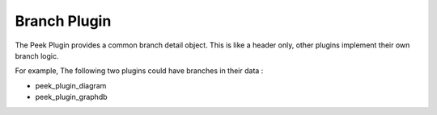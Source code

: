 =============
Branch Plugin
=============

The Peek Plugin provides a common branch detail object. This is like a header only,
other plugins implement their own branch logic.

For example, The following two plugins could have branches in their data :

*   peek_plugin_diagram
*   peek_plugin_graphdb

